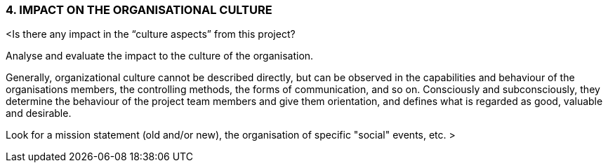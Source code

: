 === 4.	IMPACT ON THE ORGANISATIONAL CULTURE
[aqua]#<Is there any impact in the “culture aspects” from this project?#

[aqua]#Analyse and evaluate the impact to the culture of the organisation.#

[aqua]#Generally, organizational culture cannot be described directly, but can be observed in the capabilities and behaviour of the organisations members, the controlling methods, the forms of communication, and so on. Consciously and subconsciously, they determine the behaviour of the project team members and give them orientation, and defines what is regarded as good, valuable and desirable.#

[aqua]#Look for a mission statement (old and/or new), the organisation of specific "social" events, etc. >#
